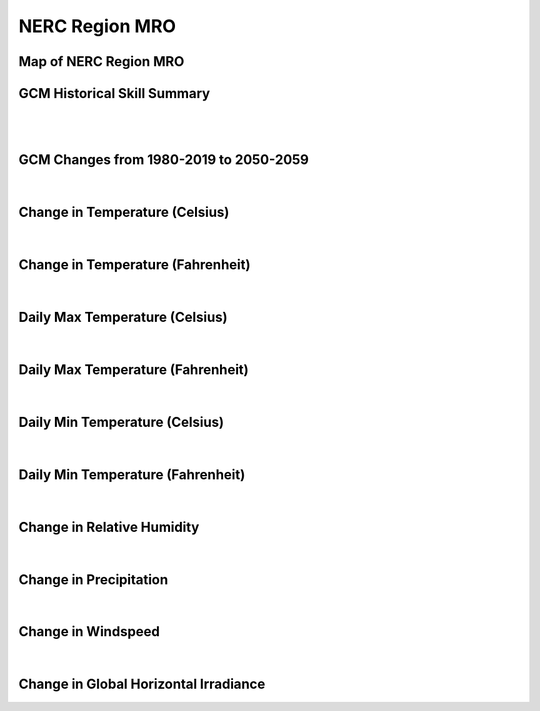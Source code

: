 ###############
NERC Region MRO
###############


Map of NERC Region MRO
======================

.. image:: ../_static/region_maps/map_mro.png

GCM Historical Skill Summary
============================

.. raw:: html
   :file: ../_static/skill_tables/skill_mro.html
|
|

GCM Changes from 1980-2019 to 2050-2059
=======================================
.. raw:: html
   :file: ../_static/scatter_plots/mro_scatter_ssp245.html
.. raw:: html
   :file: ../_static/scatter_plots/mro_scatter_ssp585.html

|
Change in Temperature (Celsius)
===============================

.. raw:: html
   :file: ../_static/trend_plots/mro_t2m.html

|
Change in Temperature (Fahrenheit)
==================================

.. raw:: html
   :file: ../_static/trend_plots/mro_t2m_degf.html

|
Daily Max Temperature (Celsius)
===============================

.. raw:: html
   :file: ../_static/trend_plots/mro_t2m_max.html

|
Daily Max Temperature (Fahrenheit)
==================================

.. raw:: html
   :file: ../_static/trend_plots/mro_t2m_max_degf.html

|
Daily Min Temperature (Celsius)
===============================

.. raw:: html
   :file: ../_static/trend_plots/mro_t2m_min.html

|
Daily Min Temperature (Fahrenheit)
==================================

.. raw:: html
   :file: ../_static/trend_plots/mro_t2m_min_degf.html

|
Change in Relative Humidity
===========================

.. raw:: html
   :file: ../_static/trend_plots/mro_rh.html

|
Change in Precipitation
=======================

.. raw:: html
   :file: ../_static/trend_plots/mro_pr.html

|
Change in Windspeed
===================

.. raw:: html
   :file: ../_static/trend_plots/mro_ws100m.html

|
Change in Global Horizontal Irradiance
======================================

.. raw:: html
   :file: ../_static/trend_plots/mro_ghi.html
